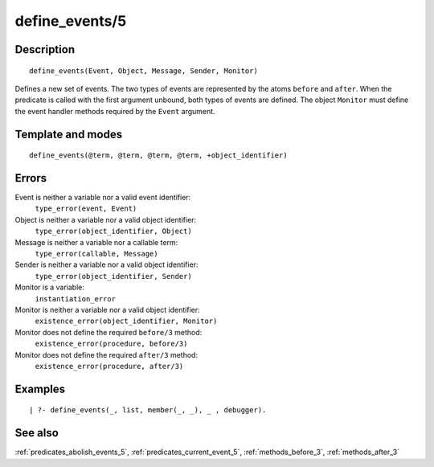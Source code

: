 
.. index:: define_events/5
.. _predicates_define_events_5:

define_events/5
===============

Description
-----------

::

   define_events(Event, Object, Message, Sender, Monitor)

Defines a new set of events. The two types of events are represented by
the atoms ``before`` and ``after``. When the predicate is called with
the first argument unbound, both types of events are defined. The object
``Monitor`` must define the event handler methods required by the
``Event`` argument.

Template and modes
------------------

::

   define_events(@term, @term, @term, @term, +object_identifier)

Errors
------

Event is neither a variable nor a valid event identifier:
   ``type_error(event, Event)``
Object is neither a variable nor a valid object identifier:
   ``type_error(object_identifier, Object)``
Message is neither a variable nor a callable term:
   ``type_error(callable, Message)``
Sender is neither a variable nor a valid object identifier:
   ``type_error(object_identifier, Sender)``
Monitor is a variable:
   ``instantiation_error``
Monitor is neither a variable nor a valid object identifier:
   ``existence_error(object_identifier, Monitor)``
Monitor does not define the required ``before/3`` method:
   ``existence_error(procedure, before/3)``
Monitor does not define the required ``after/3`` method:
   ``existence_error(procedure, after/3)``

Examples
--------

::

   | ?- define_events(_, list, member(_, _), _ , debugger).

See also
--------

:ref:`predicates_abolish_events_5`,
:ref:`predicates_current_event_5`,
:ref:`methods_before_3`,
:ref:`methods_after_3`
